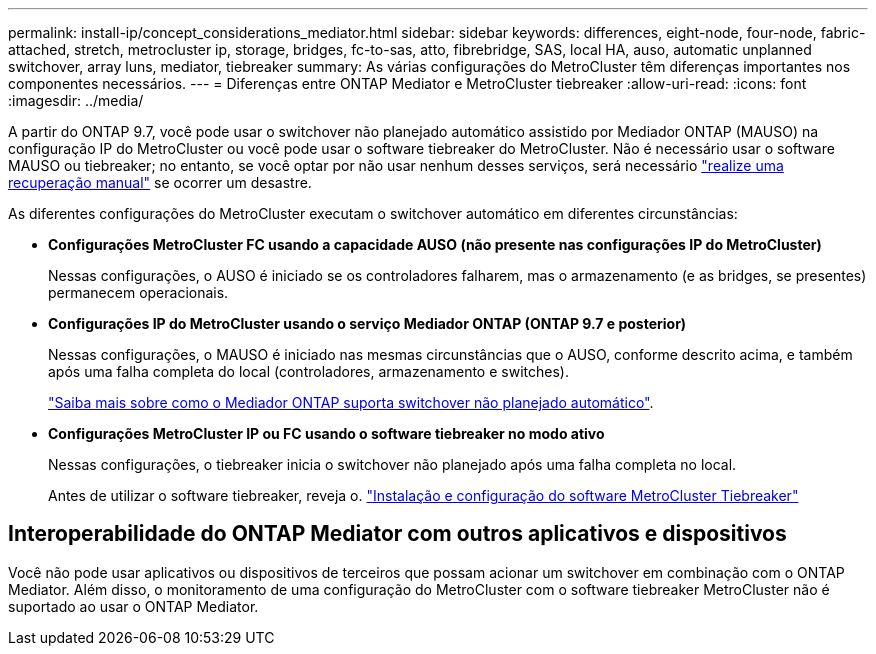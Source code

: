 ---
permalink: install-ip/concept_considerations_mediator.html 
sidebar: sidebar 
keywords: differences, eight-node, four-node, fabric-attached, stretch, metrocluster ip, storage, bridges, fc-to-sas, atto, fibrebridge, SAS, local HA, auso, automatic unplanned switchover, array luns, mediator, tiebreaker 
summary: As várias configurações do MetroCluster têm diferenças importantes nos componentes necessários. 
---
= Diferenças entre ONTAP Mediator e MetroCluster tiebreaker
:allow-uri-read: 
:icons: font
:imagesdir: ../media/


[role="lead"]
A partir do ONTAP 9.7, você pode usar o switchover não planejado automático assistido por Mediador ONTAP (MAUSO) na configuração IP do MetroCluster ou você pode usar o software tiebreaker do MetroCluster. Não é necessário usar o software MAUSO ou tiebreaker; no entanto, se você optar por não usar nenhum desses serviços, será necessário link:../disaster-recovery/concept_dr_workflow.html["realize uma recuperação manual"] se ocorrer um desastre.

As diferentes configurações do MetroCluster executam o switchover automático em diferentes circunstâncias:

* *Configurações MetroCluster FC usando a capacidade AUSO (não presente nas configurações IP do MetroCluster)*
+
Nessas configurações, o AUSO é iniciado se os controladores falharem, mas o armazenamento (e as bridges, se presentes) permanecem operacionais.

* *Configurações IP do MetroCluster usando o serviço Mediador ONTAP (ONTAP 9.7 e posterior)*
+
Nessas configurações, o MAUSO é iniciado nas mesmas circunstâncias que o AUSO, conforme descrito acima, e também após uma falha completa do local (controladores, armazenamento e switches).

+
link:concept-ontap-mediator-supports-automatic-unplanned-switchover.html["Saiba mais sobre como o Mediador ONTAP suporta switchover não planejado automático"].

* *Configurações MetroCluster IP ou FC usando o software tiebreaker no modo ativo*
+
Nessas configurações, o tiebreaker inicia o switchover não planejado após uma falha completa no local.

+
Antes de utilizar o software tiebreaker, reveja o. link:../tiebreaker/concept_overview_of_the_tiebreaker_software.html["Instalação e configuração do software MetroCluster Tiebreaker"]





== Interoperabilidade do ONTAP Mediator com outros aplicativos e dispositivos

Você não pode usar aplicativos ou dispositivos de terceiros que possam acionar um switchover em combinação com o ONTAP Mediator. Além disso, o monitoramento de uma configuração do MetroCluster com o software tiebreaker MetroCluster não é suportado ao usar o ONTAP Mediator.
